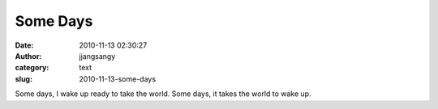 Some Days
#########
:date: 2010-11-13 02:30:27
:author: jjangsangy
:category: text
:slug: 2010-11-13-some-days

Some days, I wake up ready to take the world. Some days, it takes the
world to wake up.
